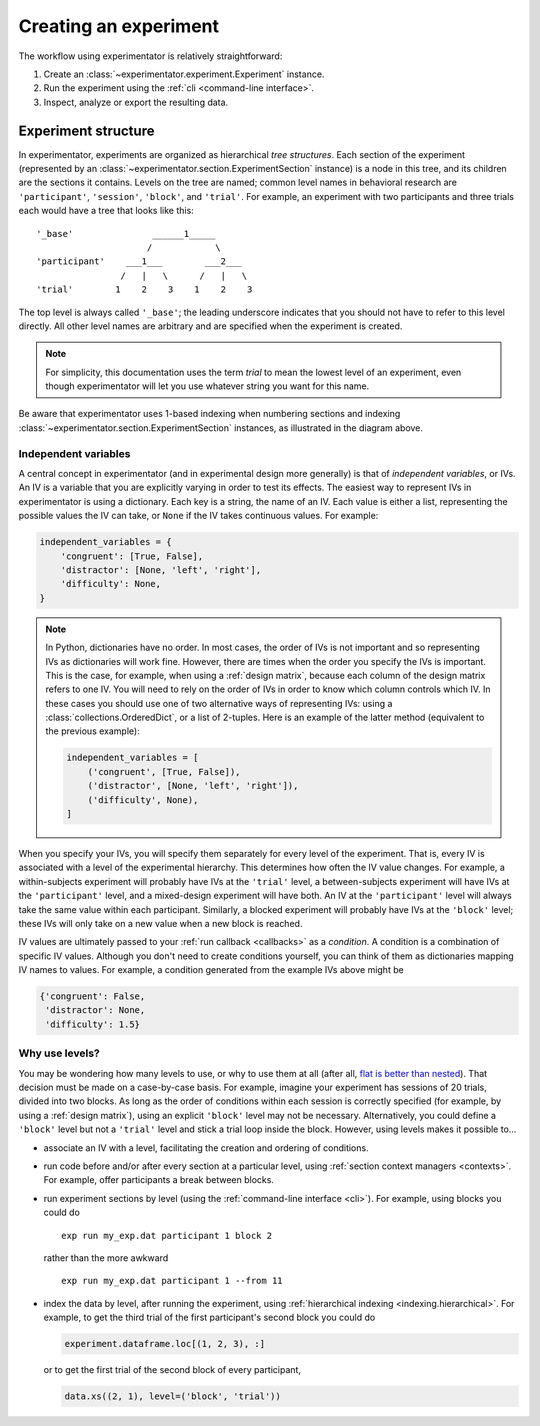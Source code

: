 .. _creation:

======================
Creating an experiment
======================

The workflow using experimentator is relatively straightforward:

1. Create an :class:`~experimentator.experiment.Experiment` instance.
2. Run the experiment using the :ref:`cli <command-line interface>`.
3. Inspect, analyze or export the resulting data.

.. _structure:

Experiment structure
====================

In experimentator, experiments are organized as hierarchical *tree structures*.
Each section of the experiment (represented by an :class:`~experimentator.section.ExperimentSection` instance)
is a node in this tree, and its children are the sections it contains.
Levels on the tree are named;
common level names in behavioral research are ``'participant'``, ``'session'``, ``'block'``, and ``'trial'``.
For example, an experiment with two participants and three trials each would have a tree that looks like this::

    '_base'               ______1_____
                         /            \
    'participant'    ___1___        ___2___
                    /   |   \      /   |   \
    'trial'        1    2    3    1    2    3

The top level is always called ``'_base'``;
the leading underscore indicates that you should not have to refer to this level directly.
All other level names are arbitrary and are specified when the experiment is created.

.. note::
   For simplicity, this documentation uses the term *trial* to mean the lowest level of an experiment,
   even though experimentator will let you use whatever string you want for this name.

Be aware that experimentator uses 1-based indexing when numbering sections and indexing
:class:`~experimentator.section.ExperimentSection` instances, as illustrated in the diagram above.

.. _ IVs:

Independent variables
---------------------

A central concept in experimentator (and in experimental design more generally)
is that of *independent variables*, or IVs.
An IV is a variable that you are explicitly varying in order to test its effects.
The easiest way to represent IVs in experimentator is using a dictionary.
Each key is a string, the name of an IV.
Each value is either a list, representing the possible values the IV can take,
or ``None`` if the IV takes continuous values.
For example:

.. code-block:: python

    independent_variables = {
        'congruent': [True, False],
        'distractor': [None, 'left', 'right'],
        'difficulty': None,
    }

.. note::
   In Python, dictionaries have no order.
   In most cases, the order of IVs is not important and so representing IVs as dictionaries will work fine.
   However, there are times when the order you specify the IVs is important.
   This is the case, for example, when using a :ref:`design matrix`, because each column of the design matrix refers to one IV.
   You will need to rely on the order of IVs in order to know which column controls which IV.
   In these cases you should use one of two alternative ways of representing IVs:
   using a :class:`collections.OrderedDict`, or a list of 2-tuples.
   Here is an example of the latter method (equivalent to the previous example):

   .. code-block:: python

       independent_variables = [
           ('congruent', [True, False]),
           ('distractor', [None, 'left', 'right']),
           ('difficulty', None),
       ]

When you specify your IVs, you will specify them separately for every level of the experiment.
That is, every IV is associated with a level of the experimental hierarchy.
This determines how often the IV value changes.
For example, a within-subjects experiment will probably have IVs at the ``'trial'`` level,
a between-subjects experiment will have IVs at the ``'participant'`` level,
and a mixed-design experiment will have both.
An IV at the ``'participant'`` level will always take the same value within each participant.
Similarly, a blocked experiment will probably have IVs at the ``'block'`` level;
these IVs will only take on a new value when a new block is reached.

IV values are ultimately passed to your :ref:`run callback <callbacks>` as a *condition*.
A condition is a combination of specific IV values.
Although you don't need to create conditions yourself, you can think of them as dictionaries mapping IV names to values.
For example, a condition generated from the example IVs above might be

.. code-block:: python

    {'congruent': False,
     'distractor': None,
     'difficulty': 1.5}

.. _why levels:

Why use levels?
---------------

You may be wondering how many levels to use, or why to use them at all
(after all, `flat is better than nested`_).
That decision must be made on a case-by-case basis.
For example, imagine your experiment has sessions of 20 trials, divided into two blocks.
As long as the order of conditions within each session is correctly specified
(for example, by using a  :ref:`design matrix`),
using an explicit ``'block'`` level may not be necessary.
Alternatively, you could define a ``'block'`` level but not a ``'trial'`` level
and stick a trial loop inside the block.
However, using levels makes it possible to...

- associate an IV with a level, facilitating the creation and ordering of conditions.
- run code before and/or after every section at a particular level, using :ref:`section context managers <contexts>`.
  For example, offer participants a break between blocks.
- run experiment sections by level (using the :ref:`command-line interface <cli>`).
  For example, using blocks you could do

  ::

    exp run my_exp.dat participant 1 block 2

  rather than the more awkward

  ::

    exp run my_exp.dat participant 1 --from 11

- index the data by level, after running the experiment, using :ref:`hierarchical indexing <indexing.hierarchical>`.
  For example, to get the third trial of the first participant's second block you could do

  .. code-block:: python

      experiment.dataframe.loc[(1, 2, 3), :]

  or to get the first trial of the second block of every participant,

  .. code-block:: python

    data.xs((2, 1), level=('block', 'trial'))

.. _flat is better than nested: http://legacy.python.org/dev/peps/pep-0020/
